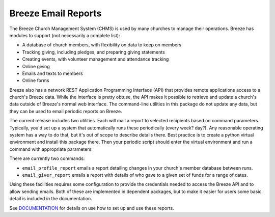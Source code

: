 ====================
Breeze Email Reports
====================
The Breeze Church Management System (CHMS) is used by many churches to manage
their operations. Breeze has modules to support (not necessarily a complete list):

* A database of church members, with flexibility on data to keep on members
* Tracking giving, including pledges, and preparing giving statements
* Creating events, with volunteer management and attendance tracking
* Online giving
* Emails and texts to members
* Online forms

Breeze also has a network REST Application Programming Interface (API) that provides remote applications access
to a church's Breeze data. While the interface is pretty obtuse, the API
makes it possible to retrieve and update a church's data outside of
Breeze's normal web interface. The command-line
utilities in this package do not update any data, but they can be used to
email periodic reports on Breeze.

The current release includes two utilities. Each will mail a report to selected recipients
based on command parameters. Typically, you'd set up a system that automatically runs these periodically
(every week? day?). Any reasonable operating system has a way to
do that, but it's out of scope to describe details there. Best practice is to
create a python virtual environment and install this package there. Then your
periodic script should enter the virtual environment and run a command with
appropriate parameters.

There are currently two commands:

* ``email_profile_report`` emails a report detailing changes
  in your church's member database between runs.
* ``email_giver_report`` emails a report with details of who gave
  to a given set of funds for a range of dates.

Using these facilities requires some configuration to provide
the credentials needed to access the Breeze API and to allow
sending emails. Both of these are implemented in dependent packages,
but to make it easier for users some basic detail is included in the documentation.

See DOCUMENTATION_ for details on use how to set up and use these reports.

.. _DOCUMENTATION: https://github.com/dawillcox/breeze_email_reports/blob/main/DOCUMENTATION.rst
